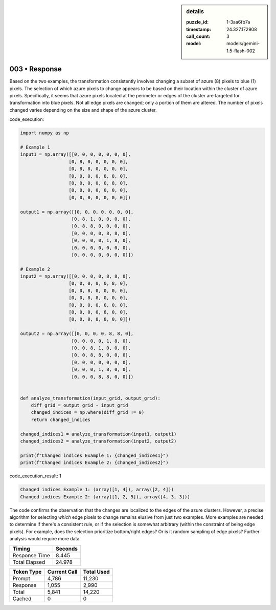 .. sidebar:: details

   :puzzle_id: 1-3aa6fb7a
   :timestamp: 24.327.172908
   :call_count: 3
   :model: models/gemini-1.5-flash-002

003 • Response
==============


Based on the two examples, the transformation consistently involves changing a subset of azure (8) pixels to blue (1) pixels.  The selection of which azure pixels to change appears to be based on their location within the cluster of azure pixels. Specifically, it seems that azure pixels located at the perimeter or edges of the cluster are targeted for transformation into blue pixels. Not all edge pixels are changed; only a portion of them are altered.  The number of pixels changed varies depending on the size and shape of the azure cluster.



code_execution:



.. code-block:: python


   import numpy as np

   # Example 1
   input1 = np.array([[0, 0, 0, 0, 0, 0, 0],
                     [0, 8, 0, 0, 0, 0, 0],
                     [0, 8, 8, 0, 0, 0, 0],
                     [0, 0, 0, 0, 8, 8, 0],
                     [0, 0, 0, 0, 0, 8, 0],
                     [0, 0, 0, 0, 0, 0, 0],
                     [0, 0, 0, 0, 0, 0, 0]])

   output1 = np.array([[0, 0, 0, 0, 0, 0, 0],
                      [0, 8, 1, 0, 0, 0, 0],
                      [0, 8, 8, 0, 0, 0, 0],
                      [0, 0, 0, 0, 8, 8, 0],
                      [0, 0, 0, 0, 1, 8, 0],
                      [0, 0, 0, 0, 0, 0, 0],
                      [0, 0, 0, 0, 0, 0, 0]])

   # Example 2
   input2 = np.array([[0, 0, 0, 0, 8, 8, 0],
                     [0, 0, 0, 0, 0, 8, 0],
                     [0, 0, 8, 0, 0, 0, 0],
                     [0, 0, 8, 8, 0, 0, 0],
                     [0, 0, 0, 0, 0, 0, 0],
                     [0, 0, 0, 0, 8, 0, 0],
                     [0, 0, 0, 8, 8, 0, 0]])

   output2 = np.array([[0, 0, 0, 0, 8, 8, 0],
                      [0, 0, 0, 0, 1, 8, 0],
                      [0, 0, 8, 1, 0, 0, 0],
                      [0, 0, 8, 8, 0, 0, 0],
                      [0, 0, 0, 0, 0, 0, 0],
                      [0, 0, 0, 1, 8, 0, 0],
                      [0, 0, 0, 8, 8, 0, 0]])


   def analyze_transformation(input_grid, output_grid):
       diff_grid = output_grid - input_grid
       changed_indices = np.where(diff_grid != 0)
       return changed_indices

   changed_indices1 = analyze_transformation(input1, output1)
   changed_indices2 = analyze_transformation(input2, output2)

   print(f"Changed indices Example 1: {changed_indices1}")
   print(f"Changed indices Example 2: {changed_indices2}")



code_execution_result: 1



.. code-block::

   Changed indices Example 1: (array([1, 4]), array([2, 4]))
   Changed indices Example 2: (array([1, 2, 5]), array([4, 3, 3]))



The code confirms the observation that the changes are localized to the edges of the azure clusters.  However, a precise algorithm for selecting *which* edge pixels to change remains elusive from just two examples.  More examples are needed to determine if there's a consistent rule, or if the selection is somewhat arbitrary (within the constraint of being edge pixels).  For example, does the selection prioritize bottom/right edges? Or is it random sampling of edge pixels?  Further analysis would require more data.



.. seealso::

   - :doc:`003-history`
   - :doc:`003-prompt`



+----------------+--------------+
| Timing         |      Seconds |
+================+==============+
| Response Time  |        8.445 |
+----------------+--------------+
| Total Elapsed  |       24.978 |
+----------------+--------------+



+----------------+--------------+-------------+
| Token Type     | Current Call |  Total Used |
+================+==============+=============+
| Prompt         |        4,786 |      11,230 |
+----------------+--------------+-------------+
| Response       |        1,055 |       2,990 |
+----------------+--------------+-------------+
| Total          |        5,841 |      14,220 |
+----------------+--------------+-------------+
| Cached         |            0 |           0 |
+----------------+--------------+-------------+

